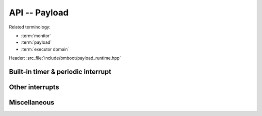 **************
API -- Payload
**************

Related terminology:

- :term:`monitor`
- :term:`payload`
- :term:`executor domain`

Header: :src_file:`include/bmboot/payload_runtime.hpp`

Built-in timer & periodic interrupt
===================================

.. doxygenfunction:: bmboot::getBuiltinTimerFrequency

.. doxygenfunction:: bmboot::getBuiltinTimerValue

.. doxygenfunction:: bmboot::setupPeriodicInterrupt

.. doxygenfunction:: bmboot::startPeriodicInterrupt

.. doxygenfunction:: bmboot::stopPeriodicInterrupt


Other interrupts
================

.. doxygenfunction:: bmboot::disableInterruptHandling

.. doxygenfunction:: bmboot::enableInterruptHandling

.. doxygenfunction:: bmboot::setupInterruptHandling

.. doxygentypedef:: bmboot::InterruptHandler

.. doxygenenum:: bmboot::PayloadInterruptPriority


Miscellaneous
=============

.. doxygenfunction:: bmboot::getCpuIndex

.. doxygenfunction:: bmboot::getPayloadArgument

.. doxygenfunction:: bmboot::notifyPayloadCrashed(const char* desc, uintptr_t address)

.. doxygenfunction:: bmboot::notifyPayloadStarted()

.. doxygenfunction:: bmboot::writeToStdout(void const* data, size_t size)
